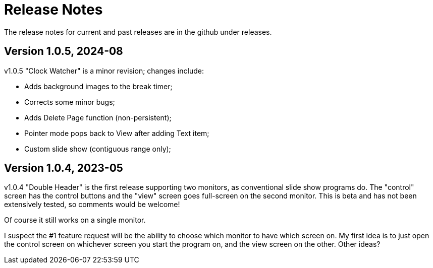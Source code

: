 = Release Notes

The release notes for current and past releases are in the github under releases.

== Version 1.0.5, 2024-08

v1.0.5 "Clock Watcher" is a minor revision; changes include:

* Adds background images to the break timer;
* Corrects some minor bugs;
* Adds Delete Page function (non-persistent);
* Pointer mode pops back to View after adding Text item;
* Custom slide show (contiguous range only);

== Version 1.0.4, 2023-05

v1.0.4 "Double Header" is the first release supporting two monitors, as conventional slide show programs do.
The "control" screen has the control buttons and the "view" screen goes full-screen on the second monitor.
This is beta and has not been extensively tested, so comments would be welcome!

Of course it still works on a single monitor.

I suspect the #1 feature request will be the ability to choose which monitor to have which screen on.
My first idea is to just open the control screen on whichever screen you start the program on,
and the view screen on the other. Other ideas?
